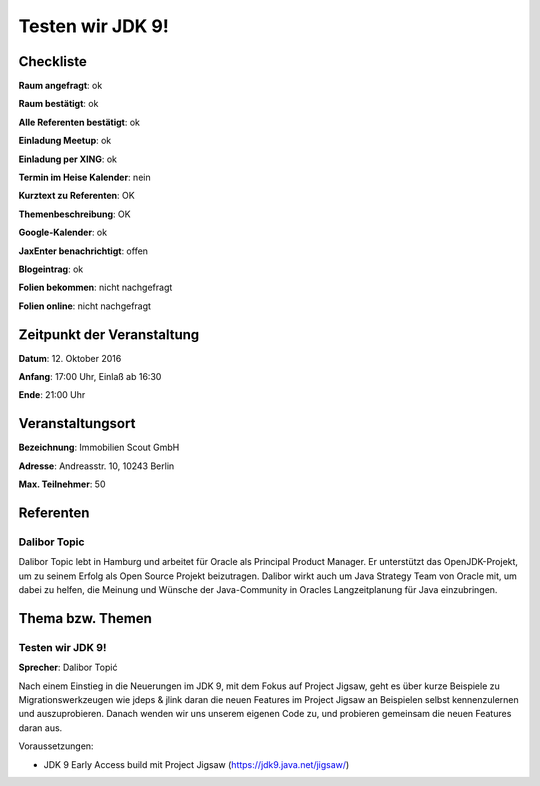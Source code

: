 Testen wir JDK 9!
=================

Checkliste
----------

**Raum angefragt**: ok

**Raum bestätigt**: ok

**Alle Referenten bestätigt**: ok

**Einladung Meetup**: ok

**Einladung per XING**: ok

**Termin im Heise Kalender**: nein

**Kurztext zu Referenten**: OK

**Themenbeschreibung**: OK

**Google-Kalender**: ok

**JaxEnter benachrichtigt**: offen

**Blogeintrag**: ok

**Folien bekommen**: nicht nachgefragt

**Folien online**: nicht nachgefragt

Zeitpunkt der Veranstaltung
---------------------------

**Datum**: 12. Oktober 2016

**Anfang**: 17:00 Uhr, Einlaß ab 16:30

**Ende**: 21:00 Uhr

Veranstaltungsort
-----------------

**Bezeichnung**: Immobilien Scout GmbH

**Adresse**: Andreasstr. 10, 10243 Berlin

**Max. Teilnehmer**: 50

Referenten
----------

Dalibor Topic
~~~~~~
Dalibor Topic lebt in Hamburg und arbeitet für Oracle als Principal Product Manager.
Er unterstützt das OpenJDK-Projekt, um zu seinem Erfolg als Open Source Projekt
beizutragen. Dalibor wirkt auch um Java Strategy Team von Oracle mit, um
dabei zu helfen, die Meinung und Wünsche der Java-Community in Oracles
Langzeitplanung für Java einzubringen.



Thema bzw. Themen
-----------------

Testen wir JDK 9!
~~~~~~~~~~~~~~~~~~~
**Sprecher**: Dalibor Topić

Nach einem Einstieg in die Neuerungen im JDK 9, mit dem Fokus auf Project
Jigsaw, geht es über kurze Beispiele zu Migrationswerkzeugen wie
jdeps & jlink daran die neuen Features im Project Jigsaw an Beispielen
selbst kennenzulernen und auszuprobieren. Danach wenden wir uns unserem
eigenen Code zu, und probieren gemeinsam die neuen Features daran aus.

Voraussetzungen:

* JDK 9 Early Access build mit Project Jigsaw (https://jdk9.java.net/jigsaw/)
